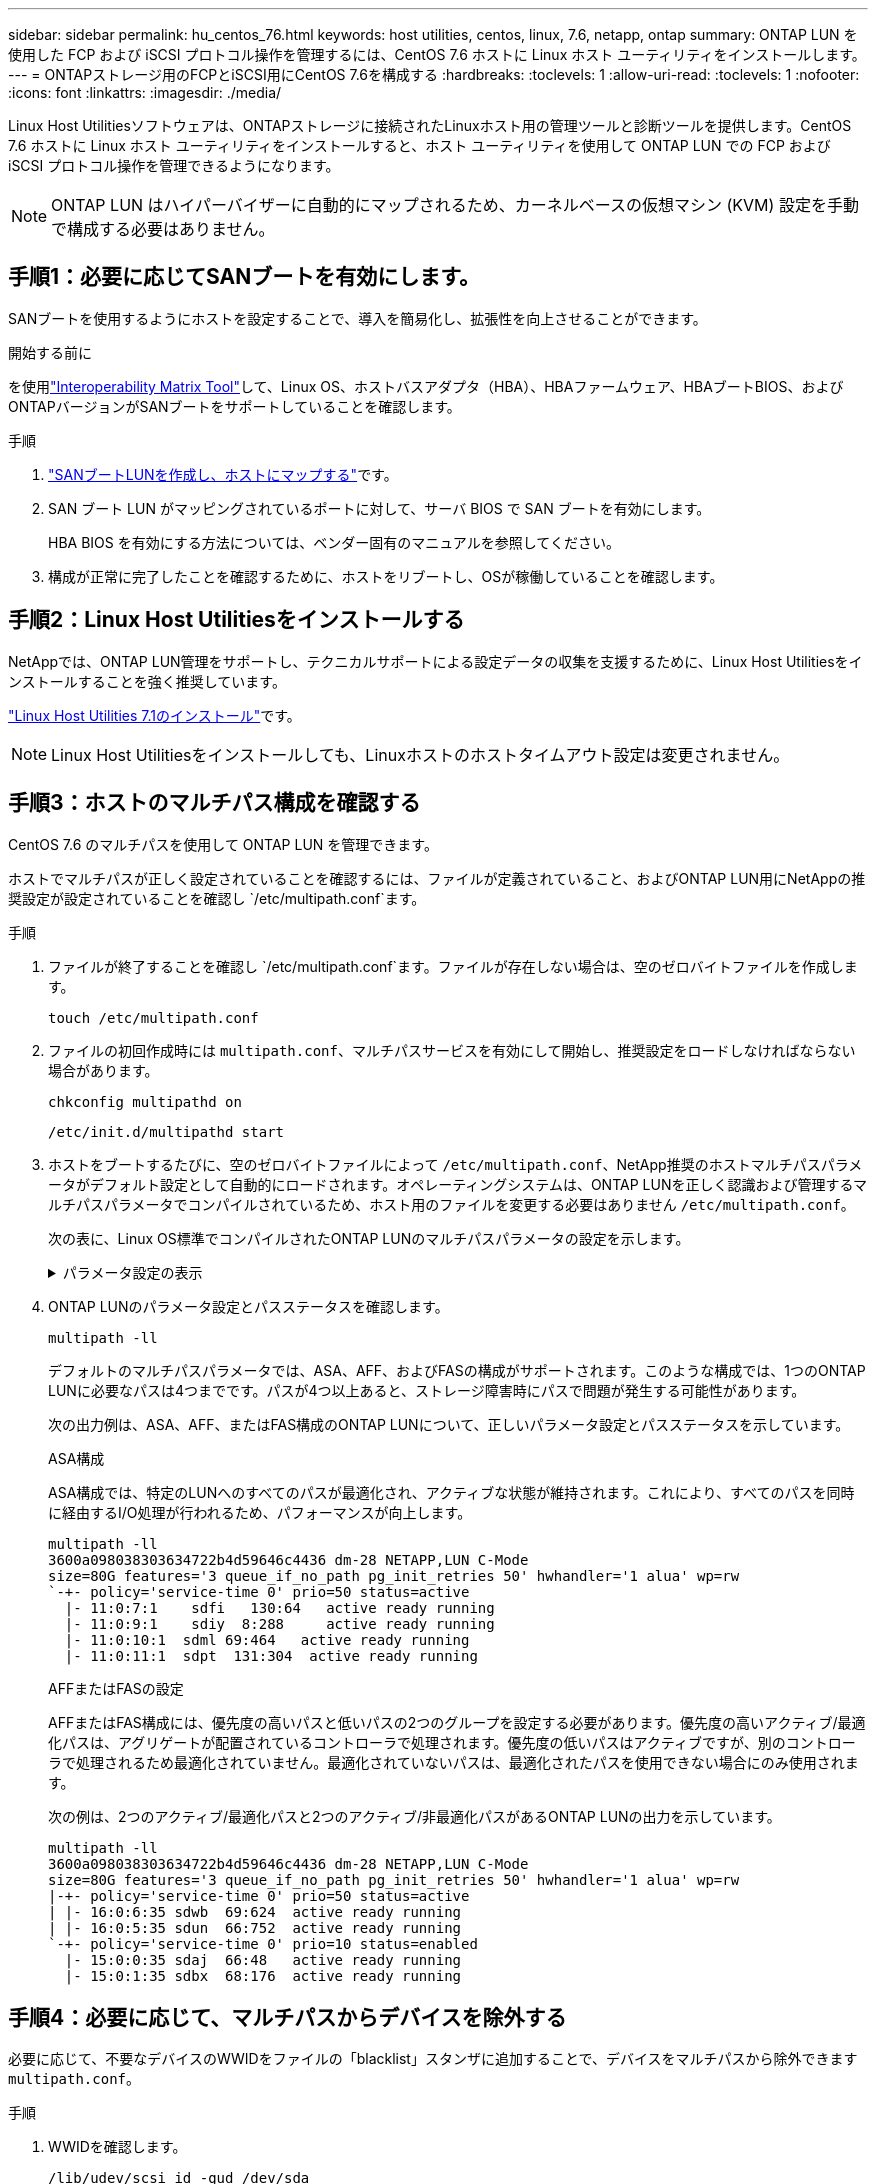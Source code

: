 ---
sidebar: sidebar 
permalink: hu_centos_76.html 
keywords: host utilities, centos, linux, 7.6, netapp, ontap 
summary: ONTAP LUN を使用した FCP および iSCSI プロトコル操作を管理するには、CentOS 7.6 ホストに Linux ホスト ユーティリティをインストールします。 
---
= ONTAPストレージ用のFCPとiSCSI用にCentOS 7.6を構成する
:hardbreaks:
:toclevels: 1
:allow-uri-read: 
:toclevels: 1
:nofooter: 
:icons: font
:linkattrs: 
:imagesdir: ./media/


[role="lead"]
Linux Host Utilitiesソフトウェアは、ONTAPストレージに接続されたLinuxホスト用の管理ツールと診断ツールを提供します。CentOS 7.6 ホストに Linux ホスト ユーティリティをインストールすると、ホスト ユーティリティを使用して ONTAP LUN での FCP および iSCSI プロトコル操作を管理できるようになります。


NOTE: ONTAP LUN はハイパーバイザーに自動的にマップされるため、カーネルベースの仮想マシン (KVM) 設定を手動で構成する必要はありません。



== 手順1：必要に応じてSANブートを有効にします。

SANブートを使用するようにホストを設定することで、導入を簡易化し、拡張性を向上させることができます。

.開始する前に
を使用link:https://mysupport.netapp.com/matrix/#welcome["Interoperability Matrix Tool"^]して、Linux OS、ホストバスアダプタ（HBA）、HBAファームウェア、HBAブートBIOS、およびONTAPバージョンがSANブートをサポートしていることを確認します。

.手順
. link:https://docs.netapp.com/us-en/ontap/san-admin/provision-storage.html["SANブートLUNを作成し、ホストにマップする"^]です。
. SAN ブート LUN がマッピングされているポートに対して、サーバ BIOS で SAN ブートを有効にします。
+
HBA BIOS を有効にする方法については、ベンダー固有のマニュアルを参照してください。

. 構成が正常に完了したことを確認するために、ホストをリブートし、OSが稼働していることを確認します。




== 手順2：Linux Host Utilitiesをインストールする

NetAppでは、ONTAP LUN管理をサポートし、テクニカルサポートによる設定データの収集を支援するために、Linux Host Utilitiesをインストールすることを強く推奨しています。

link:hu_luhu_71.html["Linux Host Utilities 7.1のインストール"]です。


NOTE: Linux Host Utilitiesをインストールしても、Linuxホストのホストタイムアウト設定は変更されません。



== 手順3：ホストのマルチパス構成を確認する

CentOS 7.6 のマルチパスを使用して ONTAP LUN を管理できます。

ホストでマルチパスが正しく設定されていることを確認するには、ファイルが定義されていること、およびONTAP LUN用にNetAppの推奨設定が設定されていることを確認し `/etc/multipath.conf`ます。

.手順
. ファイルが終了することを確認し `/etc/multipath.conf`ます。ファイルが存在しない場合は、空のゼロバイトファイルを作成します。
+
[source, cli]
----
touch /etc/multipath.conf
----
. ファイルの初回作成時には `multipath.conf`、マルチパスサービスを有効にして開始し、推奨設定をロードしなければならない場合があります。
+
[source, cli]
----
chkconfig multipathd on
----
+
[source, cli]
----
/etc/init.d/multipathd start
----
. ホストをブートするたびに、空のゼロバイトファイルによって `/etc/multipath.conf`、NetApp推奨のホストマルチパスパラメータがデフォルト設定として自動的にロードされます。オペレーティングシステムは、ONTAP LUNを正しく認識および管理するマルチパスパラメータでコンパイルされているため、ホスト用のファイルを変更する必要はありません `/etc/multipath.conf`。
+
次の表に、Linux OS標準でコンパイルされたONTAP LUNのマルチパスパラメータの設定を示します。

+
.パラメータ設定の表示
[%collapsible]
====
[cols="2"]
|===
| パラメータ | 設定 


| detect_prio | はい。 


| DEV_DETION_TMO | " 無限 " 


| フェイルバック | 即時 


| fast_io_fail_TMO | 5. 


| の機能 | "3 queue_if_no_path pg_init_retries 50" 


| flush_on_last_del | はい。 


| hardware_handler | 0 


| パスの再試行なし | キュー 


| path_checker です | " tur " 


| path_grouping_policy | 「 group_by_prio 」 


| path_selector | "service-time 0" 


| polling _interval （ポーリング間隔） | 5. 


| Prio | ONTAP 


| プロダクト | LUN 


| retain_attached _hw_handler | はい。 


| RR_weight を指定します | " 均一 " 


| ユーザーフレンドリ名 | いいえ 


| ベンダー | ネットアップ 
|===
====
. ONTAP LUNのパラメータ設定とパスステータスを確認します。
+
[source, cli]
----
multipath -ll
----
+
デフォルトのマルチパスパラメータでは、ASA、AFF、およびFASの構成がサポートされます。このような構成では、1つのONTAP LUNに必要なパスは4つまでです。パスが4つ以上あると、ストレージ障害時にパスで問題が発生する可能性があります。

+
次の出力例は、ASA、AFF、またはFAS構成のONTAP LUNについて、正しいパラメータ設定とパスステータスを示しています。

+
[role="tabbed-block"]
====
.ASA構成
--
ASA構成では、特定のLUNへのすべてのパスが最適化され、アクティブな状態が維持されます。これにより、すべてのパスを同時に経由するI/O処理が行われるため、パフォーマンスが向上します。

[listing]
----
multipath -ll
3600a098038303634722b4d59646c4436 dm-28 NETAPP,LUN C-Mode
size=80G features='3 queue_if_no_path pg_init_retries 50' hwhandler='1 alua' wp=rw
`-+- policy='service-time 0' prio=50 status=active
  |- 11:0:7:1    sdfi   130:64   active ready running
  |- 11:0:9:1    sdiy  8:288     active ready running
  |- 11:0:10:1  sdml 69:464   active ready running
  |- 11:0:11:1  sdpt  131:304  active ready running
----
--
.AFFまたはFASの設定
--
AFFまたはFAS構成には、優先度の高いパスと低いパスの2つのグループを設定する必要があります。優先度の高いアクティブ/最適化パスは、アグリゲートが配置されているコントローラで処理されます。優先度の低いパスはアクティブですが、別のコントローラで処理されるため最適化されていません。最適化されていないパスは、最適化されたパスを使用できない場合にのみ使用されます。

次の例は、2つのアクティブ/最適化パスと2つのアクティブ/非最適化パスがあるONTAP LUNの出力を示しています。

[listing]
----
multipath -ll
3600a098038303634722b4d59646c4436 dm-28 NETAPP,LUN C-Mode
size=80G features='3 queue_if_no_path pg_init_retries 50' hwhandler='1 alua' wp=rw
|-+- policy='service-time 0' prio=50 status=active
| |- 16:0:6:35 sdwb  69:624  active ready running
| |- 16:0:5:35 sdun  66:752  active ready running
`-+- policy='service-time 0' prio=10 status=enabled
  |- 15:0:0:35 sdaj  66:48   active ready running
  |- 15:0:1:35 sdbx  68:176  active ready running
----
--
====




== 手順4：必要に応じて、マルチパスからデバイスを除外する

必要に応じて、不要なデバイスのWWIDをファイルの「blacklist」スタンザに追加することで、デバイスをマルチパスから除外できます `multipath.conf`。

.手順
. WWIDを確認します。
+
[source, cli]
----
/lib/udev/scsi_id -gud /dev/sda
----
+
sdaは、ブラックリストに追加するローカルSCSIディスクです。

+
WWIDの例はです `360030057024d0730239134810c0cb833`。

. 「blacklist」スタンザにWWIDを追加します。
+
[source, cli]
----
blacklist {
	     wwid   360030057024d0730239134810c0cb833
        devnode "^(ram|raw|loop|fd|md|dm-|sr|scd|st)[0-9]*"
        devnode "^hd[a-z]"
        devnode "^cciss.*"
}
----




== 手順5：ONTAP LUNのマルチパスパラメータをカスタマイズする

ホストが他のベンダーのLUNに接続されていて、マルチパスパラメータの設定が無視されている場合は、ONTAP LUNに固有のスタンザをファイルの後半の部分で追加して修正する必要があり `multipath.conf`ます。これを行わないと、ONTAP LUNが想定どおりに動作しない可能性があります。

ファイル、特にdefaultsセクションで、をオーバーライドする可能性のある設定を確認します `/etc/multipath.conf`<<multipath-parameter-settings,マルチパスパラメータノデフォルトセッテイ>>。


CAUTION: ONTAP LUNの推奨されるパラメータ設定は無視しないでください。これらの設定は、ホスト構成のパフォーマンスを最適化するために必要です。詳細については、NetAppサポート、OSベンダー、またはその両方にお問い合わせください。

次の例は、オーバーライドされたデフォルトを修正する方法を示しています。この例では `multipath.conf`、ファイルにONTAP LUNと互換性のないおよび `no_path_retry`の値が定義されて `path_checker`います。ONTAPストレージアレイはホストに接続されたままなので、これらのパラメータを削除することはできません。代わりに、および `no_path_retry`の値を修正する `path_checker`には、ONTAP LUNに特化したファイルにデバイススタンザを追加し `multipath.conf`ます。

.例を示します
[%collapsible]
====
[listing, subs="+quotes"]
----
defaults {
   path_checker      *readsector0*
   no_path_retry     *fail*
}

devices {
   device {
      vendor          "NETAPP"
      product         "LUN"
      no_path_retry   *queue*
      path_checker    *tur*
   }
}
----
====


== 手順6：既知の問題を確認する

ONTAP ストレージを搭載した CentOS 7.6 ホストには、次の既知の問題があります。

[cols="3*"]
|===
| NetApp バグ ID | タイトル | 説明 


| 1440718 | SCSI再スキャンを実行せずにLUNのマッピングまたはマッピングを解除すると、ホストでデータが破損する可能性があります。 | 「可_変更後_ WWID」のマルチパス設定パラメータを「YES」に設定すると、WWIDが変更された場合にパスデバイスへのアクセスが無効になります。パスのWWIDがマルチパスデバイスのWWIDにリストアされるまで、マルチパスはパスデバイスへのアクセスを無効にします。詳細については、を参照してくださいlink:https://kb.netapp.com/Advice_and_Troubleshooting/Flash_Storage/AFF_Series/The_filesystem_corruption_on_iSCSI_LUN_on_the_Oracle_Linux_7["ネットアップのナレッジベース：Oracle Linux 7上のiSCSI LUNでファイルシステムが破損している"^]。 
|===


== 次の手順

* link:hu-luhu-command-reference.html["Linux Host Utilitiesツールの使用方法"] 。
* ASMミラーリングについて説明します。
+
Automatic Storage Management（ASM）ミラーリングでは、ASMが問題を認識して別の障害グループにスイッチオーバーできるように、Linuxマルチパス設定の変更が必要になる場合があります。ONTAP上のほとんどのASM構成では、外部冗長性が使用されます。つまり、データ保護は外付けアレイによって提供され、ASMはデータをミラーリングしません。一部のサイトでは、通常の冗長性を備えたASMを使用して、通常は異なるサイト間で双方向ミラーリングを提供します。詳細については、を参照してくださいlink:https://docs.netapp.com/us-en/ontap-apps-dbs/oracle/oracle-overview.html["ONTAP上のOracleデータベース"^]。


